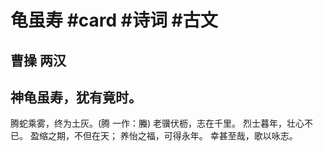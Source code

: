 * 龟虽寿 #card #诗词 #古文
** 曹操 两汉
** 神龟虽寿，犹有竟时。
腾蛇乘雾，终为土灰。(腾 一作：螣)
老骥伏枥，志在千里。
烈士暮年，壮心不已。
盈缩之期，不但在天；
养怡之福，可得永年。
幸甚至哉，歌以咏志。
    